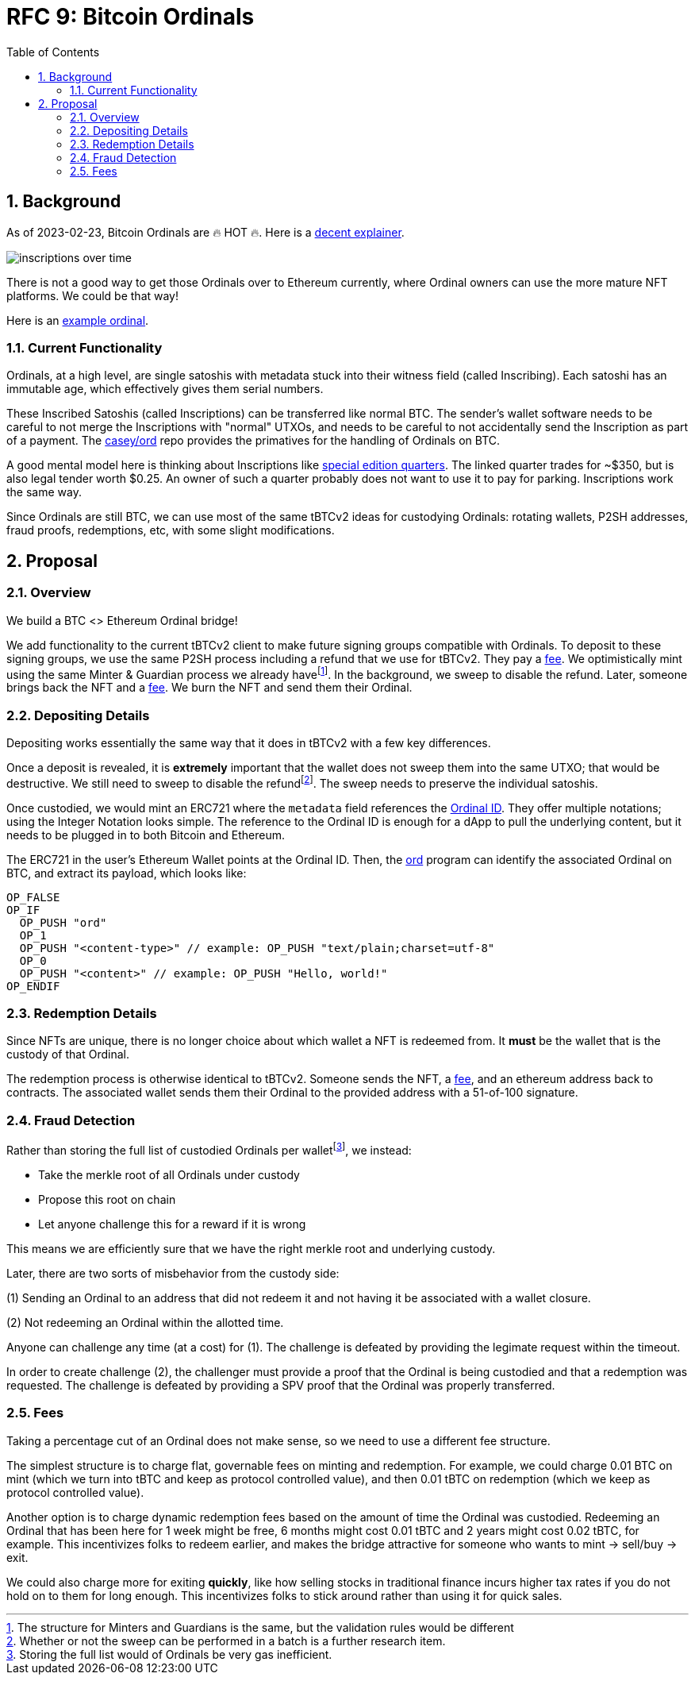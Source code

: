 :toc: macro

= RFC 9: Bitcoin Ordinals

:icons: font
:numbered:
toc::[]

== Background

As of 2023-02-23, Bitcoin Ordinals are 🔥 HOT 🔥. Here is a
https://insights.glassnode.com/ordinal-theory-and-the-rise-of-inscriptions/[decent
explainer].

image:assets/inscriptions-over-time.png[]

There is not a good way to get those Ordinals over to Ethereum currently, where
Ordinal owners can use the more mature NFT platforms. We could be that way!

Here is an https://ordinals.com/inscription/cfa453dbf693641b8f0c6b83cb733e71832606fc26415c36c70744953d6f6161i0[example ordinal].

=== Current Functionality

Ordinals, at a high level, are single satoshis with metadata stuck into their
witness field (called Inscribing). Each satoshi has an immutable age, which
effectively gives them serial numbers.

These Inscribed Satoshis (called Inscriptions) can be transferred like normal
BTC. The sender's wallet software needs to be careful to not merge the
Inscriptions with "normal" UTXOs, and needs to be careful to not accidentally
send the Inscription as part of a payment. The
https://github.com/casey/ord[casey/ord] repo provides the primatives for the
handling of Ordinals on BTC.

A good mental model here is thinking about Inscriptions like
https://www.apmex.com/product/117942/1932-s-washington-quarter-choice-au[special
edition quarters]. The linked quarter trades for ~$350, but is also legal tender
worth $0.25. An owner of such a quarter probably does not want to use it to pay
for parking. Inscriptions work the same way.

Since Ordinals are still BTC, we can use most of the same tBTCv2 ideas for
custodying Ordinals: rotating wallets, P2SH addresses, fraud proofs,
redemptions, etc, with some slight modifications.

== Proposal

=== Overview

We build a BTC <> Ethereum Ordinal bridge!

We add functionality to the current tBTCv2 client to make future signing groups
compatible with Ordinals. To deposit to these signing groups, we use the same
P2SH process including a refund that we use for tBTCv2. They pay a <<Fees,fee>>.
We optimistically mint using the same Minter & Guardian process we already
havefootnote:[The structure for Minters and Guardians is the same, but the
validation rules would be different]. In the background, we sweep to disable the
refund. Later, someone brings back the NFT and a <<Fees,fee>>. We burn the NFT
and send them their Ordinal.

=== Depositing Details

Depositing works essentially the same way that it does in tBTCv2 with a few key
differences.

Once a deposit is revealed, it is **extremely** important that the wallet does
not sweep them into the same UTXO; that would be destructive. We still need to
sweep to disable the refundfootnote:[Whether or not the sweep can be performed
in a batch is a further research item.]. The sweep needs to preserve the
individual satoshis.

Once custodied, we would mint an ERC721 where the `metadata` field references
the https://docs.ordinals.com/overview.html[Ordinal ID]. They offer multiple
notations; using the Integer Notation looks simple. The reference to the Ordinal
ID is enough for a dApp to pull the underlying content, but it needs to be
plugged in to both Bitcoin and Ethereum.

The ERC721 in the user's Ethereum Wallet points at the Ordinal ID. Then, the
https://github.com/casey/ord[ord] program can identify the associated Ordinal on
BTC, and extract its payload, which looks like:

```
OP_FALSE
OP_IF
  OP_PUSH "ord"
  OP_1
  OP_PUSH "<content-type>" // example: OP_PUSH "text/plain;charset=utf-8"
  OP_0
  OP_PUSH "<content>" // example: OP_PUSH "Hello, world!"
OP_ENDIF
```

=== Redemption Details

Since NFTs are unique, there is no longer choice about which wallet a NFT is
redeemed from. It **must** be the wallet that is the custody of that Ordinal.

The redemption process is otherwise identical to tBTCv2. Someone sends the NFT,
a <<Fees,fee>>, and an ethereum address back to contracts. The associated wallet
sends them their Ordinal to the provided address with a 51-of-100 signature.

=== Fraud Detection

Rather than storing the full list of custodied Ordinals per
walletfootnote:[Storing the full list would of Ordinals be very gas
inefficient.], we instead:

* Take the merkle root of all Ordinals under custody
* Propose this root on chain
* Let anyone challenge this for a reward if it is wrong

This means we are efficiently sure that we have the right merkle root and
underlying custody.

Later, there are two sorts of misbehavior from the custody side:

(1) Sending an Ordinal to an address that did not redeem it and not having it be
  associated with a wallet closure.

(2) Not redeeming an Ordinal within the allotted time.

Anyone can challenge any time (at a cost) for (1). The challenge is defeated by
providing the legimate request within the timeout.

In order to create challenge (2), the challenger must provide a proof that the
Ordinal is being custodied and that a redemption was requested. The challenge is
defeated by providing a SPV proof that the Ordinal was properly transferred.

=== Fees

Taking a percentage cut of an Ordinal does not make sense, so we need to use a
different fee structure.

The simplest structure is to charge flat, governable fees on minting and
redemption. For example, we could charge 0.01 BTC on mint (which we turn into
tBTC and keep as protocol controlled value), and then 0.01 tBTC on redemption
(which we keep as protocol controlled value).

Another option is to charge dynamic redemption fees based on the amount of time
the Ordinal was custodied. Redeeming an Ordinal that has been here for 1 week
might be free, 6 months might cost 0.01 tBTC and 2 years might cost 0.02 tBTC,
for example. This incentivizes folks to redeem earlier, and makes the bridge
attractive for someone who wants to mint -> sell/buy -> exit.

We could also charge more for exiting *quickly*, like how selling stocks in
traditional finance incurs higher tax rates if you do not hold on to them for
long enough. This incentivizes folks to stick around rather than using it for
quick sales.
